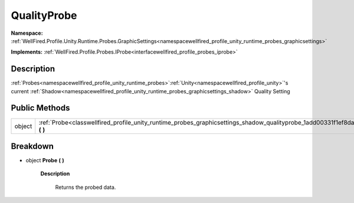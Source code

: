 .. _classwellfired_profile_unity_runtime_probes_graphicsettings_shadow_qualityprobe:

QualityProbe
=============

**Namespace:** :ref:`WellFired.Profile.Unity.Runtime.Probes.GraphicSettings<namespacewellfired_profile_unity_runtime_probes_graphicsettings>`

**Implements:** :ref:`WellFired.Profile.Probes.IProbe<interfacewellfired_profile_probes_iprobe>`


Description
------------

:ref:`Probes<namespacewellfired_profile_unity_runtime_probes>`:ref:`Unity<namespacewellfired_profile_unity>`'s current :ref:`Shadow<namespacewellfired_profile_unity_runtime_probes_graphicsettings_shadow>` Quality Setting 

Public Methods
---------------

+-------------+------------------------------------------------------------------------------------------------------------------------------------------------+
|object       |:ref:`Probe<classwellfired_profile_unity_runtime_probes_graphicsettings_shadow_qualityprobe_1add00331f1ef8dae89304bebcfdadea07>` **(**  **)**   |
+-------------+------------------------------------------------------------------------------------------------------------------------------------------------+

Breakdown
----------

.. _classwellfired_profile_unity_runtime_probes_graphicsettings_shadow_qualityprobe_1add00331f1ef8dae89304bebcfdadea07:

- object **Probe** **(**  **)**

    **Description**

        Returns the probed data. 

